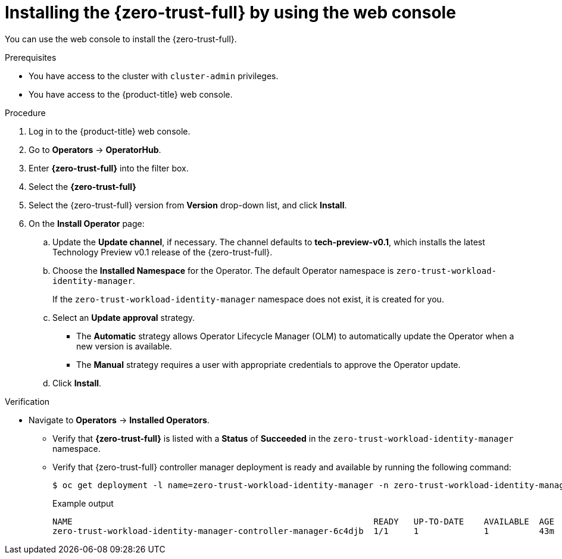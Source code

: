 // Module included in the following assemblies:
//
// * security/zero_trust_workload_identity_manager/zer-trust-manager-install.adoc

:_mod-docs-content-type: PROCEDURE
[id="zero-trust-manager-install-console_{context}"]
= Installing the {zero-trust-full} by using the web console

You can use the web console to install the {zero-trust-full}.

.Prerequisites

* You have access to the cluster with `cluster-admin` privileges.

* You have access to the {product-title} web console.

.Procedure

. Log in to the {product-title} web console.

. Go to *Operators* -> *OperatorHub*.

. Enter *{zero-trust-full}* into the filter box.

. Select the *{zero-trust-full}*

. Select the {zero-trust-full} version from *Version* drop-down list, and click *Install*.

. On the *Install Operator* page:

.. Update the *Update channel*, if necessary. The channel defaults to *tech-preview-v0.1*, which installs the latest Technology Preview v0.1 release of the {zero-trust-full}.

.. Choose the *Installed Namespace* for the Operator. The default Operator namespace is `zero-trust-workload-identity-manager`.
+
If the `zero-trust-workload-identity-manager` namespace does not exist, it is created for you.

.. Select an *Update approval* strategy.
+
* The *Automatic* strategy allows Operator Lifecycle Manager (OLM) to automatically update the Operator when a new version is available.
+
* The *Manual* strategy requires a user with appropriate credentials to approve the Operator update.

.. Click *Install*.

.Verification

* Navigate to *Operators* -> *Installed Operators*.

** Verify that *{zero-trust-full}* is listed with a *Status* of *Succeeded* in the `zero-trust-workload-identity-manager` namespace.

** Verify that {zero-trust-full} controller manager deployment is ready and available by running the following command:
+
[source,terminal]
----
$ oc get deployment -l name=zero-trust-workload-identity-manager -n zero-trust-workload-identity-manager
----
+
.Example output
[source,terminal]
----
NAME                                                            READY   UP-TO-DATE    AVAILABLE  AGE
zero-trust-workload-identity-manager-controller-manager-6c4djb  1/1     1             1          43m
----